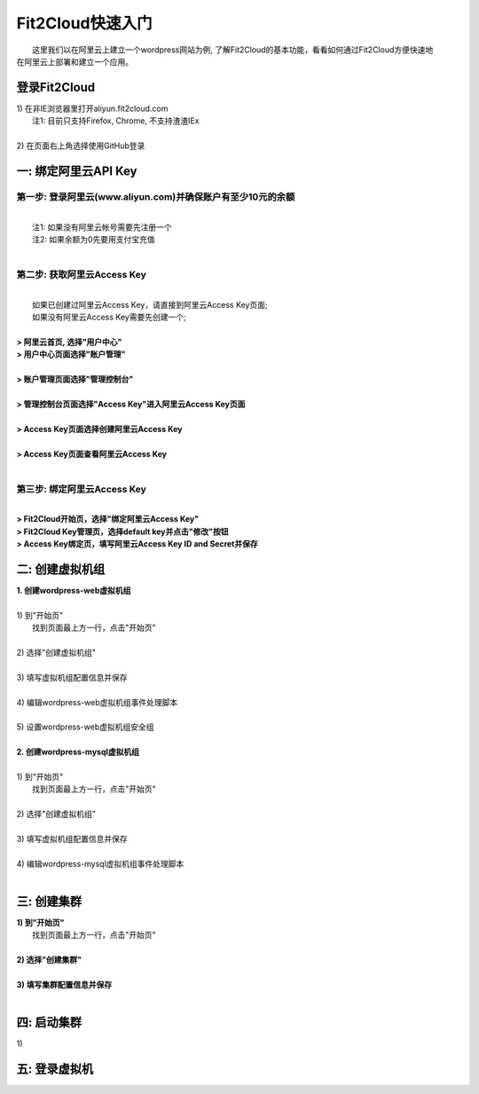 Fit2Cloud快速入门
=====================================

|       这里我们以在阿里云上建立一个wordpress网站为例, 了解Fit2Cloud的基本功能，看看如何通过Fit2Cloud方便快速地
| 在阿里云上部署和建立一个应用。

登录Fit2Cloud
------------------------------------

|     1) 在非IE浏览器里打开aliyun.fit2cloud.com
|           注1: 目前只支持Firefox, Chrome, 不支持渣渣IEx
|
|     2) 在页面右上角选择使用GitHub登录

.. image:: _static/000-Fit2Cloud-Website.png

一: 绑定阿里云API Key
-------------------------------------

第一步: 登录阿里云(www.aliyun.com)并确保账户有至少10元的余额
^^^^^^^^^^^^^^^^^^^^^^^^^^^^^^^^^^^^^^^
|
|    注1: 如果没有阿里云帐号需要先注册一个 
|    注2: 如果余额为0先要用支付宝充值
|
第二步: 获取阿里云Access Key
^^^^^^^^^^^^^^^^^^^^^^^^^^^^^^^^^^^^^^^
|
|   如果已创建过阿里云Access  Key，请直接到阿里云Access  Key页面;
|   如果没有阿里云Access  Key需要先创建一个;
|
| **> 阿里云首页, 选择"用户中心"**
.. image:: _static/001-BindKey-1-AliyunHome.png
| **> 用户中心页面选择"账户管理"**
.. image:: _static/001-BindKey-1-AliyunUserHome.png
|
| **> 账户管理页面选择"管理控制台"**
.. image:: _static/001-BindKey-2-TopUp.png
|
| **> 管理控制台页面选择"Access Key"进入阿里云Access Key页面**
.. image:: _static/001-BindKey-3-ClickKey.png
|
| **> Access Key页面选择创建阿里云Access Key**
.. image:: _static/001-BindKey-4-RequestCreateAccessKey.png
|
| **> Access Key页面查看阿里云Access Key**
.. image:: _static/001-BindKey-5-ViewAccessKey.png
|
第三步: 绑定阿里云Access  Key
^^^^^^^^^^^^^^^^^^^^^^^^^^^^^^^^^^^^^^^
|
| **> Fit2Cloud开始页，选择"绑定阿里云Access Key"**
.. image:: _static/001-BindKey-6-ClickBindKey.png

| **> Fit2Cloud Key管理页，选择default key并点击"修改"按钮**
.. image:: _static/001-BindKey-7-EditDefaultKey.png

| **> Access Key绑定页，填写阿里云Access Key ID and Secret并保存**
.. image:: _static/001-BindKey-8-FillKeyAndSave.png


二: 创建虚拟机组
-------------------------------------

| **1. 创建wordpress-web虚拟机组**
|
| 1) 到"开始页"
|             找到页面最上方一行，点击"开始页"
|
| 2) 选择"创建虚拟机组"
|
| 3) 填写虚拟机组配置信息并保存
|         
| 4) 编辑wordpress-web虚拟机组事件处理脚本
|
| 5) 设置wordpress-web虚拟机组安全组
|
| **2. 创建wordpress-mysql虚拟机组**
|
| 1) 到"开始页"
|             找到页面最上方一行，点击"开始页"
|
| 2) 选择"创建虚拟机组"
|
| 3) 填写虚拟机组配置信息并保存
|         
| 4) 编辑wordpress-mysql虚拟机组事件处理脚本
|

三: 创建集群
--------------------------------------------

|         **1) 到"开始页"**
|             找到页面最上方一行，点击"开始页"
|
|         **2) 选择"创建集群"**
|
|         **3) 填写集群配置信息并保存**
|         

四: 启动集群
-------------------------------------

.. line-block::
    
          1) 
五: 登录虚拟机
-------------------------------------












































